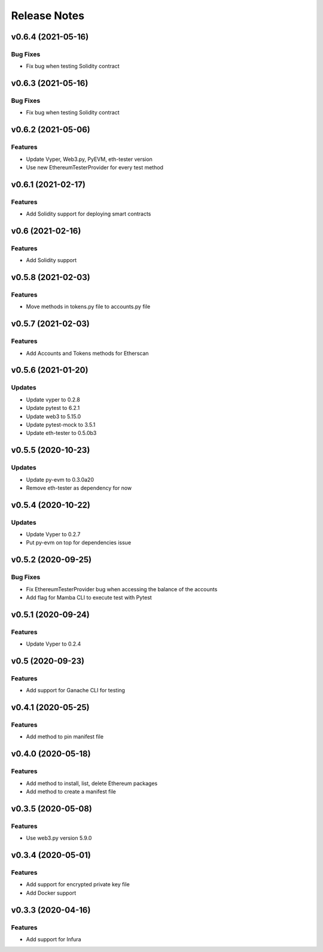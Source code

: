 Release Notes
=============

v0.6.4 (2021-05-16)
-------------------

Bug Fixes
~~~~~~~~~

- Fix bug when testing Solidity contract

v0.6.3 (2021-05-16)
-------------------

Bug Fixes
~~~~~~~~~

- Fix bug when testing Solidity contract

v0.6.2 (2021-05-06)
-------------------

Features
~~~~~~~~

- Update Vyper, Web3.py, PyEVM, eth-tester version
- Use new EthereumTesterProvider for every test method

v0.6.1 (2021-02-17)
-------------------

Features
~~~~~~~~

- Add Solidity support for deploying smart contracts

v0.6 (2021-02-16)
-----------------

Features
~~~~~~~~

- Add Solidity support

v0.5.8 (2021-02-03)
-------------------

Features
~~~~~~~~

- Move methods in tokens.py file to accounts.py file

v0.5.7 (2021-02-03)
-------------------

Features
~~~~~~~~

- Add Accounts and Tokens methods for Etherscan

v0.5.6 (2021-01-20)
-------------------

Updates
~~~~~~~

- Update vyper to 0.2.8
- Update pytest to 6.2.1
- Update web3 to 5.15.0
- Update pytest-mock to 3.5.1
- Update eth-tester to 0.5.0b3

v0.5.5 (2020-10-23)
-------------------

Updates
~~~~~~~

- Update py-evm to 0.3.0a20
- Remove eth-tester as dependency for now

v0.5.4 (2020-10-22)
-------------------

Updates
~~~~~~~

- Update Vyper to 0.2.7
- Put py-evm on top for dependencies issue

v0.5.2 (2020-09-25)
-------------------

Bug Fixes
~~~~~~~~~

- Fix EthereumTesterProvider bug when accessing the balance of the accounts
- Add flag for Mamba CLI to execute test with Pytest

v0.5.1 (2020-09-24)
-------------------

Features
~~~~~~~~

- Update Vyper to 0.2.4

v0.5 (2020-09-23)
-----------------

Features
~~~~~~~~

- Add support for Ganache CLI for testing

v0.4.1 (2020-05-25)
-------------------

Features
~~~~~~~~

- Add method to pin manifest file

v0.4.0 (2020-05-18)
-------------------

Features
~~~~~~~~

- Add method to install, list, delete Ethereum packages
- Add method to create a manifest file

v0.3.5 (2020-05-08)
-------------------

Features
~~~~~~~~

- Use web3.py version 5.9.0

v0.3.4 (2020-05-01)
-------------------

Features
~~~~~~~~

- Add support for encrypted private key file
- Add Docker support

v0.3.3 (2020-04-16)
-------------------

Features
~~~~~~~~

- Add support for Infura

